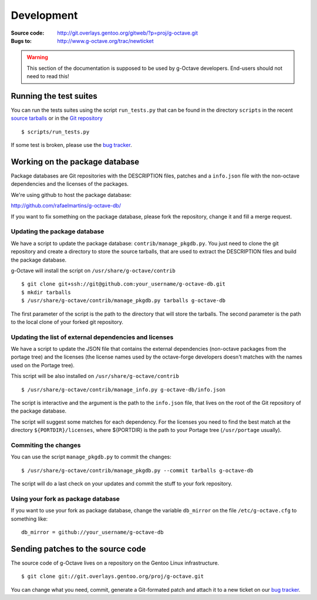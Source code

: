 Development
===========

:Source code: http://git.overlays.gentoo.org/gitweb/?p=proj/g-octave.git
:Bugs to: http://www.g-octave.org/trac/newticket

.. warning::
    
    This section of the documentation is supposed to be used by g-Octave
    developers. End-users should not need to read this!


Running the test suites
-----------------------

You can run the tests suites using the script ``run_tests.py`` that can be
found in the directory ``scripts`` in the recent `source tarballs`_ or
in the `Git repository`_

.. _`source tarballs`: http://www.g-octave.org/releases/
.. _`Git repository`: http://git.overlays.gentoo.org/gitweb/?p=proj/g-octave.git

::
    
    $ scripts/run_tests.py


If some test is broken, please use the `bug tracker`_.

.. _`bug tracker`: http://www.g-octave.org/trac/newticket


Working on the package database
-------------------------------

Package databases are Git repositories with the DESCRIPTION files, patches
and a ``info.json`` file with the non-octave dependencies and the licenses
of the packages.

We're using github to host the package database:

http://github.com/rafaelmartins/g-octave-db/

If you want to fix something on the package database, please fork the
repository, change it and fill a merge request.


Updating the package database
~~~~~~~~~~~~~~~~~~~~~~~~~~~~~

We have a script to update the package database: ``contrib/manage_pkgdb.py``.
You just need to clone the git repository and create a directory to store
the source tarballs, that are used to extract the DESCRIPTION files and
build the package database.

g-Octave will install the script on ``/usr/share/g-octave/contrib``

::

    $ git clone git+ssh://git@github.com:your_username/g-octave-db.git
    $ mkdir tarballs
    $ /usr/share/g-octave/contrib/manage_pkgdb.py tarballs g-octave-db

The first parameter of the script is the path to the directory that will
store the tarballs. The second parameter is the path to the local clone
of your forked git repository.


Updating the list of external dependencies and licenses
~~~~~~~~~~~~~~~~~~~~~~~~~~~~~~~~~~~~~~~~~~~~~~~~~~~~~~~

We have a script to update the JSON file that contains the external
dependencies (non-octave packages from the portage tree) and the licenses
(the license names used by the octave-forge developers doesn't matches
with the names used on the Portage tree).

This script will be also installed on ``/usr/share/g-octave/contrib``

::
    
    $ /usr/share/g-octave/contrib/manage_info.py g-octave-db/info.json

The script is interactive and the argument is the path to the ``info.json``
file, that lives on the root of the Git repository of the package database.

The script will suggest some matches for each dependency. For the licenses
you need to find the best match at the directory ``${PORTDIR}/licenses``,
where ${PORTDIR} is the path to your Portage tree (``/usr/portage``
usually).


Commiting the changes
~~~~~~~~~~~~~~~~~~~~~

You can use the script ``manage_pkgdb.py`` to commit the changes::

    $ /usr/share/g-octave/contrib/manage_pkgdb.py --commit tarballs g-octave-db

The script will do a last check on your updates and commit the stuff to
your fork repository.


Using your fork as package database
~~~~~~~~~~~~~~~~~~~~~~~~~~~~~~~~~~~

If you want to use your fork as package database, change the variable
``db_mirror`` on the file ``/etc/g-octave.cfg`` to something like::
    
    db_mirror = github://your_username/g-octave-db


Sending patches to the source code
----------------------------------

The source code of g-Octave lives on a repository on the Gentoo Linux
infrastructure. ::

    $ git clone git://git.overlays.gentoo.org/proj/g-octave.git

You can change what you need, commit, generate a Git-formated patch and
attach it to a new ticket on our `bug tracker`_.
